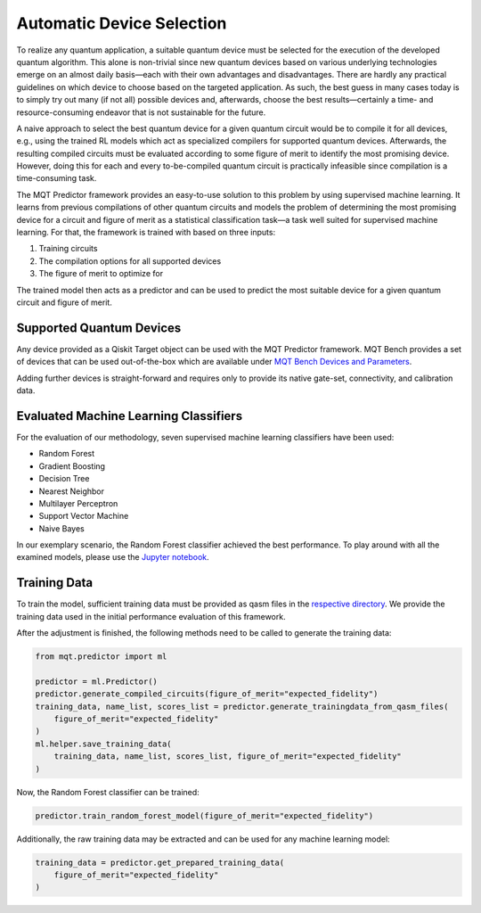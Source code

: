 Automatic Device Selection
==========================

To realize any quantum application, a suitable quantum device must be selected for the execution of the developed quantum algorithm.
This alone is non-trivial since new quantum devices based on various underlying technologies emerge on an almost daily basis—each with their own advantages and disadvantages.
There are hardly any practical guidelines on which device to choose based on the targeted application.
As such, the best guess in many cases today is to simply try out many (if not all) possible devices and, afterwards, choose the best results—certainly a time- and resource-consuming endeavor that is not sustainable for the future.

A naive approach to select the best quantum device for a given quantum circuit would be to compile it for all devices, e.g., using the trained RL models which act as specialized compilers for supported quantum devices.
Afterwards, the resulting compiled circuits must be evaluated according to some figure of merit to identify the most promising device.
However, doing this for each and every to-be-compiled quantum circuit is practically infeasible since compilation is a time-consuming task.

The MQT Predictor framework provides an easy-to-use solution to this problem by using supervised machine learning.
It learns from previous compilations of other quantum circuits and models the problem of determining the most promising device for a circuit and figure of merit as a statistical classification task—a task well suited for supervised machine learning.
For that, the framework is trained with based on three inputs:

1. Training circuits
2. The compilation options for all supported devices
3. The figure of merit to optimize for

.. image:: /_static/ml.png
   :width: 100%
   :alt: Illustration of the ML model
   :align: center

The trained model then acts as a predictor and can be used to predict the most suitable device for a given quantum circuit and figure of merit.

.. _supported-quantum-devices:

Supported Quantum Devices
-------------------------
Any device provided as a Qiskit Target object can be used with the MQT Predictor framework.
MQT Bench provides a set of devices that can be used out-of-the-box which are available under `MQT Bench Devices and Parameters <https://mqt.readthedocs.io/projects/bench/en/latest/parameter.html>`_.


Adding further devices is straight-forward and requires only to provide its native gate-set, connectivity, and calibration data.

Evaluated Machine Learning Classifiers
--------------------------------------

For the evaluation of our methodology, seven supervised machine learning classifiers have been used:

- Random Forest
- Gradient Boosting
- Decision Tree
- Nearest Neighbor
- Multilayer Perceptron
- Support Vector Machine
- Naive Bayes

In our exemplary scenario, the Random Forest classifier achieved the best performance.
To play around with all the examined models, please use the `Jupyter notebook <https://github.com/munich-quantum-toolkit/predictor/blob/main/evaluations/supervised_ml_models/evaluation.ipynb>`_.

Training Data
-------------

To train the model, sufficient training data must be provided as qasm files in the `respective directory <https://github.com/munich-quantum-toolkit/predictor/tree/main/src/mqt/predictor/ml/training_data/training_circuits>`_.
We provide the training data used in the initial performance evaluation of this framework.

After the adjustment is finished, the following methods need to be called to generate the training data:

.. code-block:: python

    from mqt.predictor import ml

    predictor = ml.Predictor()
    predictor.generate_compiled_circuits(figure_of_merit="expected_fidelity")
    training_data, name_list, scores_list = predictor.generate_trainingdata_from_qasm_files(
        figure_of_merit="expected_fidelity"
    )
    ml.helper.save_training_data(
        training_data, name_list, scores_list, figure_of_merit="expected_fidelity"
    )

Now, the Random Forest classifier can be trained:

.. code-block:: python

    predictor.train_random_forest_model(figure_of_merit="expected_fidelity")


Additionally, the raw training data may be extracted and can be used for any machine learning model:

.. code-block:: python

    training_data = predictor.get_prepared_training_data(
        figure_of_merit="expected_fidelity"
    )
